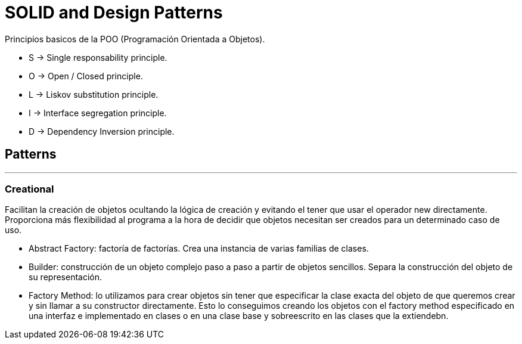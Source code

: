 = SOLID and Design Patterns

Principios basicos de la POO (Programación Orientada a Objetos).

- S -> Single responsability principle.

- O -> Open / Closed principle.

- L -> Liskov substitution principle.

- I -> Interface segregation principle.

- D -> Dependency Inversion principle.

== Patterns
'''

=== Creational

Facilitan la creación de objetos ocultando la lógica de creación y evitando el tener que usar el operador new directamente.
Proporciona más flexibilidad al programa a la hora de decidir que objetos necesitan ser creados para un determinado caso de uso.

- Abstract Factory: factoría de factorías. Crea una instancia de varias familias de clases.

- Builder:  construcción de un objeto complejo paso a paso a partir de objetos sencillos.
Separa la construcción del objeto de su representación.

- Factory Method: lo utilizamos para crear objetos sin tener que especificar la clase exacta del objeto de que queremos crear y sin llamar a su constructor directamente.
Esto lo conseguimos creando los objetos con el factory method especificado en una interfaz e implementado en clases o en una clase base y sobreescrito en las clases que la extiendebn.